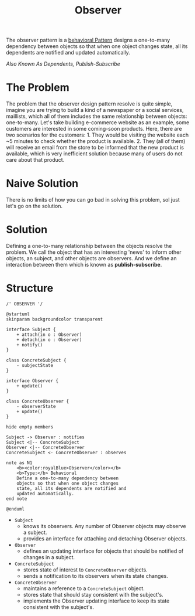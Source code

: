 :PROPERTIES:
:ID:       ab7e469b-eba8-4569-b88c-33d84b40cac9
:END:
#+title: Observer


The observer pattern is a [[id:76d25eaf-b3c8-407f-bd77-80d02942ebac][behavioral Pattern]] designs a one-to-many dependency between
objects so that when one object changes state, all its dependents are notified and updated
automatically.

/Also Known As Dependents, Publish-Subscribe/

* The Problem

The problem that the observer design pattern resolve is quite simple, imagine you are trying
to build a kind of a newspaper or a social services, maillists, which all of them includes
the same relationship between objects: one-to-many. Let's take building e-commerce website
as an example, some customers are interested in some coming-soon products. Here, there are
two scenarios for the customers: 1. They would be visiting the website each ~5 minutes to
check whether the product is available. 2. They (all of them) will receive an email from the
store to be informed that the new product is available, which is very inefficient solution
because many of users do not care about that product.
* Naive Solution
There is no limits of how you can go bad in solving this problem, sol just let's go on the solution.
* Solution
Defining a one-to-many relationship between the objects resolve the problem. We call the
object that has an interesting 'news' to inform other objects, an subject, and other objects
are observers. And we define an interaction between them which is known as
*publish-subscribe*.
* Structure

#+begin_src plantuml :file symbols.png
/' OBSERVER '/

@startuml
skinparam backgroundcolor transparent

interface Subject {
    + attach(in o : Observer)
    + detach(in o : Observer)
    + notify()
}

class ConcreteSubject {
    - subjectState
}

interface Observer {
    + update()
}

class ConcreteObserver {
    - observerState
    + update()
}

hide empty members

Subject -> Observer : notifies
Subject <|-- ConcreteSubject
Observer <|-- ConcreteObserver
ConcreteSubject <- ConcreteObserver : observes

note as N1
    <b><color:royalBlue>Observer</color></b>
    <b>Type:</b> Behavioral
    Define a one-to-many dependency between
    objects so that when one object changes
    state, all its dependents are notified and
    updated automatically.
end note

@enduml
#+end_src

[[file:symbols.png]]

+ ~Subject~
  - knows its observers. Any number of Observer objects may observe a subject.
  - provides an interface for attaching and detaching Observer objects.
+ ~Observer~
  - defines an updating interface for objects that should be notified of changes in a subject.
+ ~ConcreteSubject~
  - stores state of interest to ~ConcreteObserver~ objects.
  - sends a notification to its observers when its state changes.
+ ~ConcreteObserver~
  - maintains a reference to a ~ConcreteSubject~ object.
  - stores state that should stay consistent with the subject's.
  - implements the Observer updating interface to keep its state consistent with the subject's.




# Local Variables:
# fill-column: 110
# End:
